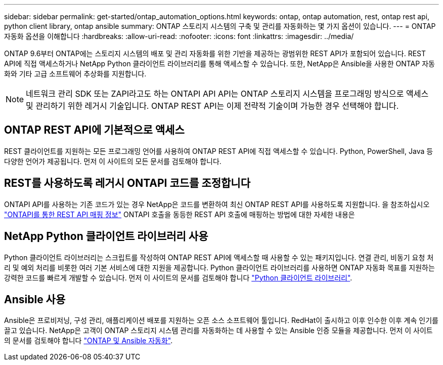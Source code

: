 ---
sidebar: sidebar 
permalink: get-started/ontap_automation_options.html 
keywords: ontap, ontap automation, rest, ontap rest api, python client library, ontap ansible 
summary: ONTAP 스토리지 시스템의 구축 및 관리를 자동화하는 몇 가지 옵션이 있습니다. 
---
= ONTAP 자동화 옵션을 이해합니다
:hardbreaks:
:allow-uri-read: 
:nofooter: 
:icons: font
:linkattrs: 
:imagesdir: ../media/


[role="lead"]
ONTAP 9.6부터 ONTAP에는 스토리지 시스템의 배포 및 관리 자동화를 위한 기반을 제공하는 광범위한 REST API가 포함되어 있습니다. REST API에 직접 액세스하거나 NetApp Python 클라이언트 라이브러리를 통해 액세스할 수 있습니다. 또한, NetApp은 Ansible을 사용한 ONTAP 자동화와 기타 고급 소프트웨어 추상화를 지원합니다.


NOTE: 네트워크 관리 SDK 또는 ZAPI라고도 하는 ONTAPI API API는 ONTAP 스토리지 시스템을 프로그래밍 방식으로 액세스 및 관리하기 위한 레거시 기술입니다. ONTAP REST API는 이제 전략적 기술이며 가능한 경우 선택해야 합니다.



== ONTAP REST API에 기본적으로 액세스

REST 클라이언트를 지원하는 모든 프로그래밍 언어를 사용하여 ONTAP REST API에 직접 액세스할 수 있습니다. Python, PowerShell, Java 등 다양한 언어가 제공됩니다. 먼저 이 사이트의 모든 문서를 검토해야 합니다.



== REST를 사용하도록 레거시 ONTAPI 코드를 조정합니다

ONTAPI API를 사용하는 기존 코드가 있는 경우 NetApp은 코드를 변환하여 최신 ONTAP REST API를 사용하도록 지원합니다. 을 참조하십시오 https://library.netapp.com/ecm/ecm_download_file/ECMLP2879870["ONTAPI를 통한 REST API 매핑 정보"^] ONTAPI 호출을 동등한 REST API 호출에 매핑하는 방법에 대한 자세한 내용은



== NetApp Python 클라이언트 라이브러리 사용

Python 클라이언트 라이브러리는 스크립트를 작성하여 ONTAP REST API에 액세스할 때 사용할 수 있는 패키지입니다. 연결 관리, 비동기 요청 처리 및 예외 처리를 비롯한 여러 기본 서비스에 대한 지원을 제공합니다. Python 클라이언트 라이브러리를 사용하면 ONTAP 자동화 목표를 지원하는 강력한 코드를 빠르게 개발할 수 있습니다. 먼저 이 사이트의 문서를 검토해야 합니다 link:../python/overview_pcl.html["Python 클라이언트 라이브러리"].



== Ansible 사용

Ansible은 프로비저닝, 구성 관리, 애플리케이션 배포를 지원하는 오픈 소스 소프트웨어 툴입니다. RedHat이 출시하고 이후 인수한 이후 계속 인기를 끌고 있습니다. NetApp은 고객이 ONTAP 스토리지 시스템 관리를 자동화하는 데 사용할 수 있는 Ansible 인증 모듈을 제공합니다. 먼저 이 사이트의 문서를 검토해야 합니다 link:../automate/ontap_ansible.html["ONTAP 및 Ansible 자동화"].

